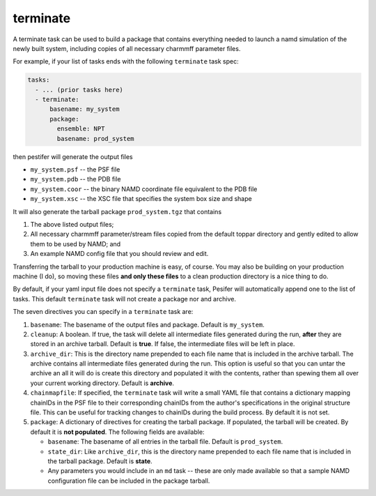 .. _subs_runtasks_terminate:

terminate 
---------

A terminate task can be used to build a package that contains everything needed to launch a namd simulation of the newly built system, including copies of all necessary charmmff parameter files.

For example, if your list of tasks ends with the following ``terminate`` task spec:

.. code-block:: yaml

   tasks:
     - ... (prior tasks here)
     - terminate:
         basename: my_system
         package:
           ensemble: NPT
           basename: prod_system

then pestifer will generate the output files

* ``my_system.psf`` -- the PSF file
* ``my_system.pdb`` -- the PDB file
* ``my_system.coor`` -- the binary NAMD coordinate file equivalent to the PDB file
* ``my_system.xsc``  -- the XSC file that specifies the system box size and shape

It will also generate the tarball package ``prod_system.tgz`` that contains

1. The above listed output files;
2. All necessary charmmff parameter/stream files copied from the default toppar directory and gently edited to allow them to be used by NAMD; and
3. An example NAMD config file that you should review and edit.

Transferring the tarball to your production machine is easy, of course.  You may also be building on your production machine (I do), so moving these files **and only these files** to a clean production directory is a nice thing to do.

By default, if your yaml input file does not specify a ``terminate`` task, Pesifer will automatically append one to the list of tasks.  This default ``terminate`` task will not create a package nor and archive.

The seven directives you can specify in a ``terminate`` task are:

1. ``basename``: The basename of the output files and package.  Default is ``my_system``.
2. ``cleanup``: A boolean.  If true, the task will delete all intermediate files generated during the run, **after** they are stored in an archive tarball.  Default is **true**.  If false, the intermediate files will be left in place.
3. ``archive_dir``: This is the directory name prepended to each file name that is included in the archive tarball.  The archive contains all intermediate files generated during the run.  This option is useful so that you can untar the archive an all it will do is create this directory and populated it with the contents, rather than spewing them all over your current working directory.  Default is **archive**.
4. ``chainmapfile``:  If specified, the ``terminate`` task will write a small YAML file that contains a dictionary mapping chainIDs in the PSF file to their corresponding chainIDs from the author's specifications in the original structure file. This can be useful for tracking changes to chainIDs during the build process.  By default it is not set.
5. ``package``: A dictionary of directives for creating the tarball package. If populated, the tarball will be created.  By default it is **not populated**.  The following fields are available:

   - ``basename``: The basename of all entries in the tarball file.  Default is ``prod_system``.
   - ``state_dir``: Like ``archive_dir``, this is the directory name prepended to each file name that is included in the tarball package.  Default is **state**.
   - Any parameters you would include in an ``md`` task -- these are only made available so that a sample NAMD configuration file can be included in the package tarball.